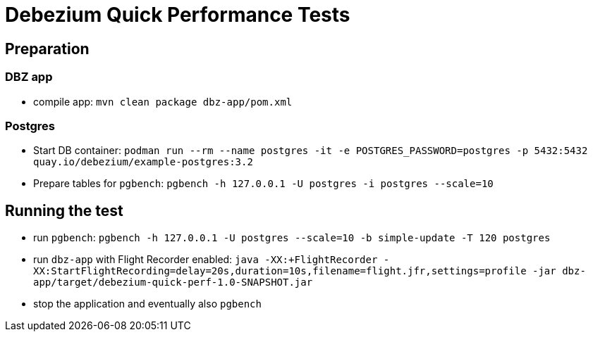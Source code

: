 = Debezium Quick Performance Tests

== Preparation

=== DBZ app

* compile app:
`mvn clean package dbz-app/pom.xml`

=== Postgres

* Start DB container:
`podman run --rm --name postgres -it -e POSTGRES_PASSWORD=postgres -p 5432:5432 quay.io/debezium/example-postgres:3.2`

* Prepare tables for `pgbench`:
`pgbench -h 127.0.0.1 -U postgres -i postgres --scale=10`

== Running the test

* run `pgbench`:
`pgbench -h 127.0.0.1 -U postgres --scale=10 -b simple-update -T 120 postgres`

* run `dbz-app` with Flight Recorder enabled:
`java -XX:+FlightRecorder -XX:StartFlightRecording=delay=20s,duration=10s,filename=flight.jfr,settings=profile -jar dbz-app/target/debezium-quick-perf-1.0-SNAPSHOT.jar`

* stop the application and eventually also `pgbench`

